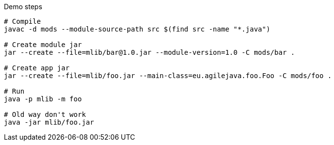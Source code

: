 
Demo steps
```
# Compile
javac -d mods --module-source-path src $(find src -name "*.java")

# Create module jar
jar --create --file=mlib/bar@1.0.jar --module-version=1.0 -C mods/bar .

# Create app jar
jar --create --file=mlib/foo.jar --main-class=eu.agilejava.foo.Foo -C mods/foo .

# Run
java -p mlib -m foo

# Old way don't work
java -jar mlib/foo.jar
```
